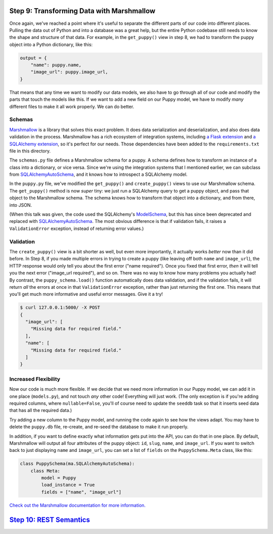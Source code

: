 Step 9: Transforming Data with Marshmallow
==========================================

Once again, we've reached a point where it's useful to separate the different
parts of our code into different places. Pulling the data out of Python and
into a database was a great help, but the entire Python codebase still needs
to know the shape and structure of that data. For example, in the
``get_puppy()`` view in step 8, we had to transform the puppy object into
a Python dictionary, like this:

.. code-block:: python

    output = {
        "name": puppy.name,
        "image_url": puppy.image_url,
    }

That means that any time we want to modify our data models, we also have to
go through all of our code and modify the parts that touch the models like
this. If we want to add a new field on our Puppy model, we have to modify
*many* different files to make it all work properly. We can do better.

Schemas
-------

Marshmallow_ is a library that solves this exact problem. It does data
serialization and deserialization, and also does data validation in the
process. Marshmallow has a rich ecosystem of integration systems, including
`a Flask extension`_ and `a SQLAlchemy extension`_, so it's perfect for our
needs. Those dependencies have been added to the ``requirements.txt`` file in
this directory.

The ``schemas.py`` file defines a Marshmallow schema for a puppy. A schema
defines how to transform an instance of a class into a dictionary, or vice
versa. Since we're using the integration systems that I mentioned earlier,
we can subclass from SQLAlchemyAutoSchema_, and it knows how to introspect a
SQLAlchemy model.

In the ``puppy.py`` file, we've modified the ``get_puppy()`` and
``create_puppy()`` views to use our Marshmallow schema. The ``get_puppy()``
method is now *super* tiny: we just run a SQLAlchemy query to get a puppy
object, and pass that object to the Marshmallow schema. The schema knows
how to transform that object into a dictionary, and from there, into JSON.

(When this talk was given, the code used the SQLAlchemy's ModelSchema_, but
this has since been deprecated and replaced with SQLAlchemyAutoSchema_. The
most obvious difference is that if validation fails, it raises a
``ValidationError`` exception, instead of returning error values.)

Validation
----------

The ``create_puppy()`` view is a bit shorter as well, but even more importantly,
it actually works *better* now than it did before. In Step 8, if you made
multiple errors in trying to create a puppy (like leaving off both ``name``
and ``image_url``), the HTTP response would only tell you about the first
error ("name required"). Once you fixed that first error, *then* it will tell
you the next error ("image_url required"), and so on. There was no way to know
how many problems you actually had! By contrast, the ``puppy_schema.load()``
function automatically does data validation, and if the validation fails,
it will return *all* the errors at once in that ``ValidationError`` exception,
rather than just returning the first one. This means that you'll get much more
informative and useful error messages. Give it a try!

.. code-block:: bash

    $ curl 127.0.0.1:5000/ -X POST
    {
      "image_url": [
        "Missing data for required field."
      ],
      "name": [
        "Missing data for required field."
      ]
    }

Increased Flexibility
---------------------

Now our code is much more flexible. If we decide that we need more information
in our Puppy model, we can add it in one place (``models.py``), and not touch
*any* other code! Everything will just work. (The only exception is if you're
adding required columns, where ``nullable=False``, you'll of course need to
update the ``seeddb`` task so that it inserts seed data that has all the
required data.)

Try adding a new column to the Puppy model, and running the code again to see
how the views adapt. You may have to delete the ``puppy.db`` file, re-create,
and re-seed the database to make it run properly.

In addition, if you want to define exactly what information gets put into the
API, you can do that in one place. By default, Marshmallow will output all
four attributes of the puppy object: ``id``, ``slug``, ``name``,
and ``image_url``. If you want to switch back to just displaying ``name``
and ``image_url``, you can set a list of ``fields`` on the
``PuppySchema.Meta`` class, like this:

.. code-block:: python

    class PuppySchema(ma.SQLAlchemyAutoSchema):
        class Meta:
            model = Puppy
            load_instance = True
            fields = ["name", "image_url"]

`Check out the Marshmallow documentation for more information.
<https://marshmallow.readthedocs.org/en/latest/quickstart.html#refactoring-implicit-field-creation>`_

`Step 10: REST Semantics <https://github.com/singingwolfboy/build-a-flask-api/tree/master/step10>`_
=========================

.. _Marshmallow: https://marshmallow.readthedocs.org/
.. _a Flask extension: https://flask-marshmallow.readthedocs.org
.. _a SQLAlchemy extension: https://marshmallow-sqlalchemy.readthedocs.org
.. _ModelSchema: https://marshmallow-sqlalchemy.readthedocs.org/en/latest/api_reference.html#marshmallow_sqlalchemy.ModelSchema
.. _SQLAlchemyAutoSchema: https://marshmallow-sqlalchemy.readthedocs.io/en/latest/api_reference.html#marshmallow_sqlalchemy.SQLAlchemyAutoSchema
